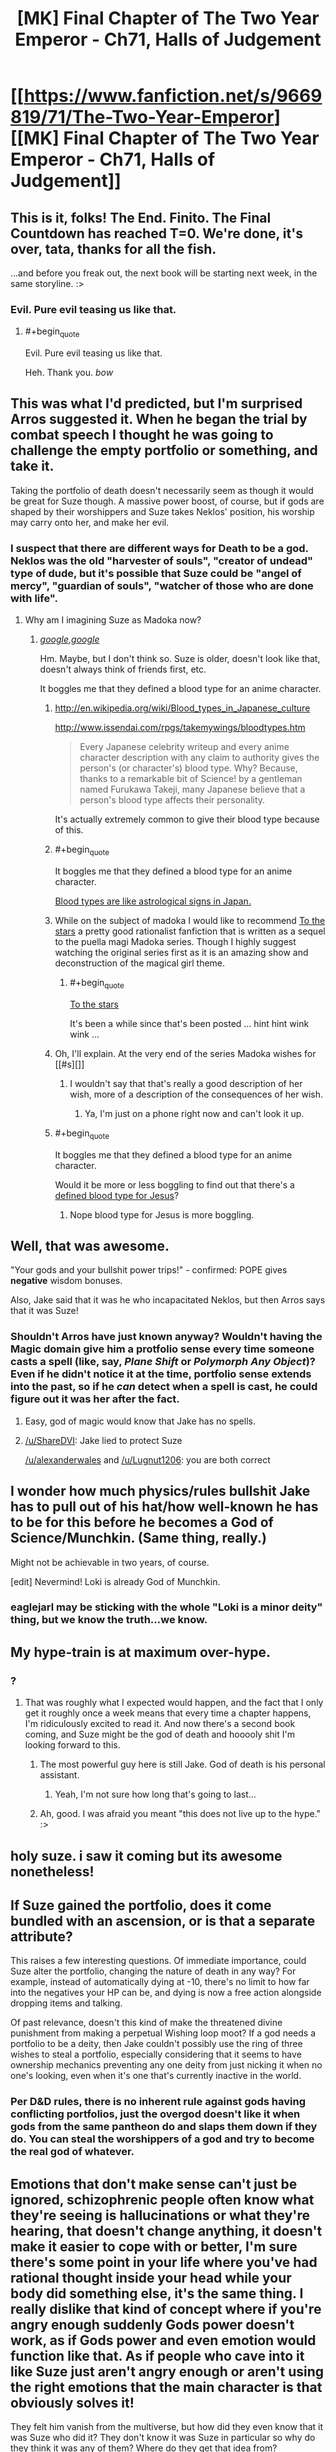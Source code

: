 #+TITLE: [MK] Final Chapter of The Two Year Emperor - Ch71, Halls of Judgement

* [[https://www.fanfiction.net/s/9669819/71/The-Two-Year-Emperor][[MK] Final Chapter of The Two Year Emperor - Ch71, Halls of Judgement]]
:PROPERTIES:
:Author: eaglejarl
:Score: 38
:DateUnix: 1416067646.0
:END:

** This is it, folks! The End. Finito. The Final Countdown has reached T=0. We're done, it's over, tata, thanks for all the fish.

...and before you freak out, the next book will be starting next week, in the same storyline. :>
:PROPERTIES:
:Author: eaglejarl
:Score: 16
:DateUnix: 1416067702.0
:END:

*** Evil. Pure evil teasing us like that.
:PROPERTIES:
:Author: pareus
:Score: 7
:DateUnix: 1416091375.0
:END:

**** #+begin_quote
  Evil. Pure evil teasing us like that.
#+end_quote

Heh. Thank you. /bow/
:PROPERTIES:
:Author: eaglejarl
:Score: 5
:DateUnix: 1416092516.0
:END:


** This was what I'd predicted, but I'm surprised Arros suggested it. When he began the trial by combat speech I thought he was going to challenge the empty portfolio or something, and take it.

Taking the portfolio of death doesn't necessarily seem as though it would be great for Suze though. A massive power boost, of course, but if gods are shaped by their worshippers and Suze takes Neklos' position, his worship may carry onto her, and make her evil.
:PROPERTIES:
:Author: Zephyr1011
:Score: 9
:DateUnix: 1416069739.0
:END:

*** I suspect that there are different ways for Death to be a god. Neklos was the old "harvester of souls", "creator of undead" type of dude, but it's possible that Suze could be "angel of mercy", "guardian of souls", "watcher of those who are done with life".
:PROPERTIES:
:Author: alexanderwales
:Score: 12
:DateUnix: 1416070775.0
:END:

**** Why am I imagining Suze as Madoka now?
:PROPERTIES:
:Author: scooterboo2
:Score: 3
:DateUnix: 1416076902.0
:END:

***** [[http://wiki.puella-magi.net/Madoka_Kaname][/google,google/]]

Hm. Maybe, but I don't think so. Suze is older, doesn't look like that, doesn't always think of friends first, etc.

It boggles me that they defined a blood type for an anime character.
:PROPERTIES:
:Author: eaglejarl
:Score: 8
:DateUnix: 1416077223.0
:END:

****** [[http://en.wikipedia.org/wiki/Blood_types_in_Japanese_culture]]

[[http://www.issendai.com/rpgs/takemywings/bloodtypes.htm]]

#+begin_quote
  Every Japanese celebrity writeup and every anime character description with any claim to authority gives the person's (or character's) blood type. Why? Because, thanks to a remarkable bit of Science! by a gentleman named Furukawa Takeji, many Japanese believe that a person's blood type affects their personality.
#+end_quote

It's actually extremely common to give their blood type because of this.
:PROPERTIES:
:Author: Nepene
:Score: 9
:DateUnix: 1416078104.0
:END:


****** #+begin_quote
  It boggles me that they defined a blood type for an anime character.
#+end_quote

[[http://en.wikipedia.org/wiki/Blood_types_in_Japanese_culture][Blood types are like astrological signs in Japan.]]
:PROPERTIES:
:Author: bbrazil
:Score: 3
:DateUnix: 1416078375.0
:END:


****** While on the subject of madoka I would like to recommend [[https://www.fanfiction.net/s/7406866/1/To-the-Stars][To the stars]] a pretty good rationalist fanfiction that is written as a sequel to the puella magi Madoka series. Though I highly suggest watching the original series first as it is an amazing show and deconstruction of the magical girl theme.
:PROPERTIES:
:Author: bulls55
:Score: 3
:DateUnix: 1416078735.0
:END:

******* #+begin_quote
  [[https://www.fanfiction.net/s/7406866/1/To-the-Stars][To the stars]]
#+end_quote

It's been a while since that's been posted ... hint hint wink wink ...
:PROPERTIES:
:Score: 2
:DateUnix: 1416082496.0
:END:


****** Oh, I'll explain. At the very end of the series Madoka wishes for [[#s][]]
:PROPERTIES:
:Author: scooterboo2
:Score: 3
:DateUnix: 1416078943.0
:END:

******* I wouldn't say that that's really a good description of her wish, more of a description of the consequences of her wish.
:PROPERTIES:
:Author: ArisKatsaris
:Score: 3
:DateUnix: 1416081731.0
:END:

******** Ya, I'm just on a phone right now and can't look it up.
:PROPERTIES:
:Author: scooterboo2
:Score: 1
:DateUnix: 1416092170.0
:END:


****** #+begin_quote
  It boggles me that they defined a blood type for an anime character.
#+end_quote

Would it be more or less boggling to find out that there's a [[http://en.wikipedia.org/wiki/Miracle_of_Lanciano#Linoli.27s_examination][defined blood type for Jesus]]?
:PROPERTIES:
:Author: notentirelyrandom
:Score: 1
:DateUnix: 1416105361.0
:END:

******* Nope blood type for Jesus is more boggling.
:PROPERTIES:
:Author: eaglejarl
:Score: 1
:DateUnix: 1416111004.0
:END:


** Well, that was awesome.

"Your gods and your bullshit power trips!" - confirmed: POPE gives *negative* wisdom bonuses.

Also, Jake said that it was he who incapacitated Neklos, but then Arros says that it was Suze!
:PROPERTIES:
:Author: ShareDVI
:Score: 9
:DateUnix: 1416072028.0
:END:

*** Shouldn't Arros have just known anyway? Wouldn't having the Magic domain give him a protfolio sense every time someone casts a spell (like, say, /Plane Shift/ or /Polymorph Any Object/)? Even if he didn't notice it at the time, portfolio sense extends into the past, so if he /can/ detect when a spell is cast, he could figure out it was her after the fact.
:PROPERTIES:
:Author: alexanderwales
:Score: 7
:DateUnix: 1416073891.0
:END:

**** Easy, god of magic would know that Jake has no spells.
:PROPERTIES:
:Author: Lugnut1206
:Score: 10
:DateUnix: 1416076176.0
:END:


**** [[/u/ShareDVI]]: Jake lied to protect Suze

[[/u/alexanderwales]] and [[/u/Lugnut1206]]: you are both correct
:PROPERTIES:
:Author: eaglejarl
:Score: 7
:DateUnix: 1416077068.0
:END:


** I wonder how much physics/rules bullshit Jake has to pull out of his hat/how well-known he has to be for this before he becomes a God of Science/Munchkin. (Same thing, really.)

Might not be achievable in two years, of course.

[edit] Nevermind! Loki is already God of Munchkin.
:PROPERTIES:
:Author: FeepingCreature
:Score: 7
:DateUnix: 1416074888.0
:END:

*** eaglejarl may be sticking with the whole "Loki is a minor deity" thing, but we know the truth...we know.
:PROPERTIES:
:Author: pareus
:Score: 7
:DateUnix: 1416091771.0
:END:


** My hype-train is at maximum over-hype.
:PROPERTIES:
:Author: Junkle
:Score: 3
:DateUnix: 1416068286.0
:END:

*** ?
:PROPERTIES:
:Author: eaglejarl
:Score: 2
:DateUnix: 1416068319.0
:END:

**** That was roughly what I expected would happen, and the fact that I only get it roughly once a week means that every time a chapter happens, I'm ridiculously excited to read it. And now there's a second book coming, and Suze might be the god of death and hooooly shit I'm looking forward to this.
:PROPERTIES:
:Author: Junkle
:Score: 5
:DateUnix: 1416068483.0
:END:

***** The most powerful guy here is still Jake. God of death is his personal assistant.
:PROPERTIES:
:Author: pseudonameous
:Score: 3
:DateUnix: 1416090644.0
:END:

****** Yeah, I'm not sure how long that's going to last...
:PROPERTIES:
:Author: MoralRelativity
:Score: 1
:DateUnix: 1416119045.0
:END:


***** Ah, good. I was afraid you meant "this does not live up to the hype." :>
:PROPERTIES:
:Author: eaglejarl
:Score: 3
:DateUnix: 1416069869.0
:END:


** holy suze. i saw it coming but its awesome nonetheless!
:PROPERTIES:
:Author: puesyomero
:Score: 3
:DateUnix: 1416068681.0
:END:


** If Suze gained the portfolio, does it come bundled with an ascension, or is that a separate attribute?

This raises a few interesting questions. Of immediate importance, could Suze alter the portfolio, changing the nature of death in any way? For example, instead of automatically dying at -10, there's no limit to how far into the negatives your HP can be, and dying is now a free action alongside dropping items and talking.

Of past relevance, doesn't this kind of make the threatened divine punishment from making a perpetual Wishing loop moot? If a god needs a portfolio to be a deity, then Jake couldn't possibly use the ring of three wishes to steal a portfolio, especially considering that it seems to have ownership mechanics preventing any one deity from just nicking it when no one's looking, even when it's one that's currently inactive in the world.
:PROPERTIES:
:Author: Prezombie
:Score: 1
:DateUnix: 1416176923.0
:END:

*** Per D&D rules, there is no inherent rule against gods having conflicting portfolios, just the overgod doesn't like it when gods from the same pantheon do and slaps them down if they do. You can steal the worshippers of a god and try to become the real god of whatever.
:PROPERTIES:
:Author: Nepene
:Score: 1
:DateUnix: 1416186577.0
:END:


** Emotions that don't make sense can't just be ignored, schizophrenic people often know what they're seeing is hallucinations or what they're hearing, that doesn't change anything, it doesn't make it easier to cope with or better, I'm sure there's some point in your life where you've had rational thought inside your head while your body did something else, it's the same thing. I really dislike that kind of concept where if you're angry enough suddenly Gods power doesn't work, as if Gods power and even emotion would function like that. As if people who cave into it like Suze just aren't angry enough or aren't using the right emotions that the main character is that obviously solves it!

They felt him vanish from the multiverse, but how did they even know that it was Suze who did it? They don't know it was Suze in particular so why do they think it was any of them? Where do they get that idea from?

If you felt that A GOD WAS KILLED, why would you BE POLITE? He's the fucking God of War, he literally speaks about not giving up advantage to be honourable, WHEN HE ISN'T IMMEDIATELY READING THEIR ENTIRE MIND?!?? Hell, I thought Gods always automatically knew when they were being lied to, isn't that part of the parcel? Are they really so simple they can't detect body language or any of a dozen other signs higher beings notice?

#+begin_quote
  Tell that to the man lying crushed and broken at the bottom of a cliff. Or the child who was just run over by the oxcart. Or the woman too old to walk, wracked with pain in her joints. Death has its place, mortal. Now, tell us what you did
#+end_quote

How is he going to justify the Portfolio of Pain? Also, shouldn't like, everyone be immediately fucked as cells and bacteria fail to die?

Did Arros actually audibly have to cast Zone of Truth, is he the only God there that can do that? Can Gods not cast all spells? Do Gods need to go through POPE? No God of Truth or Honour or True Intentions?

"I just happen to know how to change the laws of Physics"

That's a direct lie, that's completely a lie, in every way.

He is also not trapped outside of time.

Also Macht interrupted him after like 2 seconds of talking about Einstein.

What the fuck? Are the Gods that stupid? Herrun and Loki seem infinitely smart to the other Gods, oh wow some new God known for causing trouble and hanging out with Loki suddenly volunteers some stupid suggestion that no one else is supporting BETTER ARGUE VEHEMENTLY. BUT WAIT, NO ONE WANTS THE GOD OF WAR, WHO AM I ARGUING WITH?!?!

I don't even understand why they would just be like "ok let's argue about her two suggestions"

The Gods portrayed as is I'm surprised the universe functions, they've existed with Loki for millenia and they're still led astray by the most obvious of things?

Ok, what the fuck? Trial of combat = death could just have declared war on every other God one by one and kept expanding his portfolio? That rule = one guy is powerful = RIP everyone else.

lOoking forward to Book 2
:PROPERTIES:
:Author: RMcD94
:Score: -6
:DateUnix: 1416084030.0
:END:

*** First point: Basically every review you've ever left, either on FFN or on Reddit, has come across to me as at least somewhat insulting and has expressed how something in the story bothers you. Furthermore, your comments often show that you have misread, not read, or misunderstood something. Then, at the end of your reviews, you often say "really enjoying it" or "can't wait for book 2". The combination of these three things is really confusing for me. No matter what, though, I wish you would phrase things a little more politely.

#+begin_quote
  I really dislike that kind of concept where if you're angry enough suddenly Gods power doesn't work[....] As if people who cave into it like Suze just aren't angry enough or aren't using the right emotions that the main character is that obviously solves it!
#+end_quote

That isn't what happened; it was explicitly stated that Macht had hit Jake (and Suze) with the fear and then let it go. It was slowly wearing off, and Jake managed to get out from under it as it wore off. Suze, having been repeatedly described as "mousey", had a harder time fighting it off and it took her a little longer.

#+begin_quote
  They [the Gods] felt him [Neklos] vanish from the multiverse, but how did they even know that it was Suze who did it?
#+end_quote

"They" didn't. Arros did. He's the God of Magic. His portfolio sense informs him every time anyone casts a spell anywhere. As a greater god he can even look into the past or the future to see who has been casting spells.

#+begin_quote
  [politeness]
#+end_quote

I really don't know how you want me to address this point, so I'll just move past it.

#+begin_quote
  [Portfolio of Pain; bacteria and cells]
#+end_quote

The Portfolio of Pain was never discussed; I'm unclear what you're asking for here.

#+begin_quote
  [Arros, Zone of Truth, etc]
#+end_quote

No, most of the gods there were casters and could have performed the spell, if they had it prepared. Arros, however, is the God of Magic; he can cast any arcane spell as a free action without having to expend a spell slot. Why pay money for something that your friend can do for free?

#+begin_quote
  [physics]
#+end_quote

Again, just going to roll by this one.

#+begin_quote
  I don't even understand why they would just be like "ok let's argue about her two suggestions"
#+end_quote

The point of that section was that every god wanted the portfolio of Death, but no god wanted any /other/ god to have it. No one was starting the discussion because they all knew it was going to be a problematic one. Herrún got the discussion started by focusing the discussion on two separate gods, both of them very powerful.

#+begin_quote
  Ok, what the fuck? Trial of combat = death could just have declared war on every other God one by one and kept expanding his portfolio? That rule = one guy is powerful = RIP everyone else.
#+end_quote

Gods prefer not to fight directly. It tends to draw in their allies and turn into a giant war of god against god. Instead they stick with proxy wars, killing off each other's worshippers to weaken one another.

#+begin_quote
  lOoking forward to Book 2
#+end_quote

Thank you for saying that.
:PROPERTIES:
:Author: eaglejarl
:Score: 11
:DateUnix: 1416091324.0
:END:


*** Half of the issues can be answered by Stupidworld. Also, trial of combat is not automatic powerboost, otherwise Suzy would already be a god.
:PROPERTIES:
:Author: pseudonameous
:Score: 11
:DateUnix: 1416090910.0
:END:
